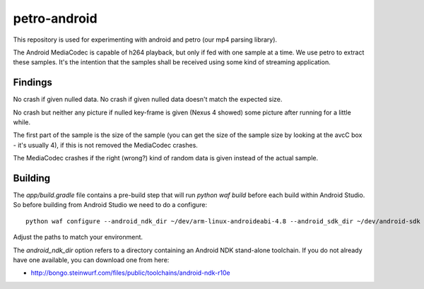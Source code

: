 petro-android
=============

This repository is used for experimenting with android and petro
(our mp4 parsing library).

The Android MediaCodec is capable of h264 playback, but only if fed with one
sample at a time.
We use petro to extract these samples.
It's the intention that the samples shall be received using some kind of
streaming application.

Findings
--------
No crash if given nulled data.
No crash if given nulled data doesn't match the expected size.

No crash but neither any picture if nulled key-frame is given (Nexus 4 showed)
some picture after running for a little while.

The first part of the sample is the size of the sample (you can get the size
of the sample size by looking at the avcC box - it's usually 4), if this is not
removed the MediaCodec crashes.

The MediaCodec crashes if the right (wrong?) kind of random data is given
instead of the actual sample.


Building
--------

The `app/build.gradle` file contains a pre-build step that will run `python waf
build` before each build within Android Studio. So before building from
Android Studio we need to do a configure::

    python waf configure --android_ndk_dir ~/dev/arm-linux-androideabi-4.8 --android_sdk_dir ~/dev/android-sdk --cxx_mkspec=cxx_android_gxx48_armv7

Adjust the paths to match your environment.

The `android_ndk_dir` option refers to a directory containing an Android
NDK stand-alone toolchain. If you do not already have one available, you
can download one from here:

- http://bongo.steinwurf.com/files/public/toolchains/android-ndk-r10e
